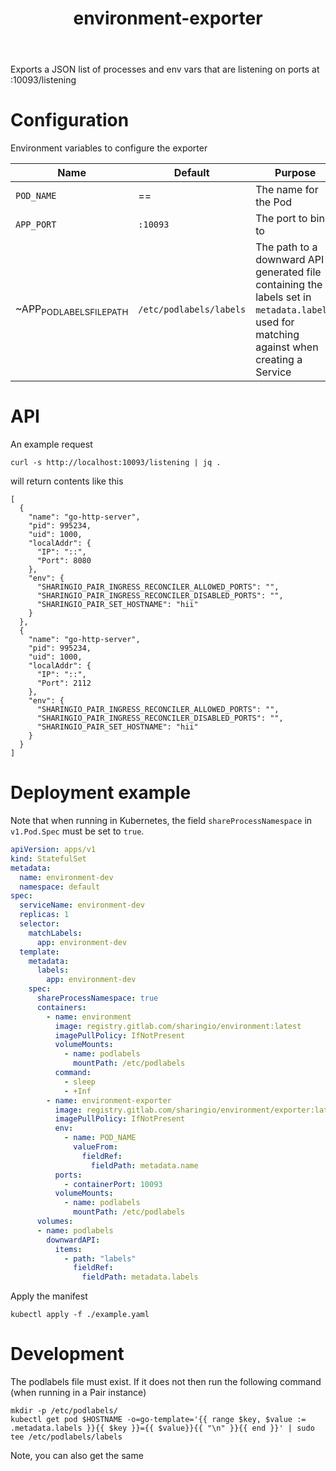 #+TITLE: environment-exporter

Exports a JSON list of processes and env vars that are listening on ports at :10093/listening

* Configuration
Environment variables to configure the exporter

| Name                      | Default                 | Purpose                                                                                                                                     |
|---------------------------+-------------------------+---------------------------------------------------------------------------------------------------------------------------------------------|
| ~POD_NAME~                | ==                      | The name for the Pod                                                                                                                        |
| ~APP_PORT~                | =:10093=                | The port to bind to                                                                                                                         |
| ~APP_POD_LABELS_FILE_PATH | =/etc/podlabels/labels= | The path to a downward API generated file containing the labels set in =metadata.labels=, used for matching against when creating a Service |

* API
An example request
#+NAME: example request
#+begin_src shell
curl -s http://localhost:10093/listening | jq .
#+end_src

will return contents like this
#+RESULTS: example request
#+begin_example
[
  {
    "name": "go-http-server",
    "pid": 995234,
    "uid": 1000,
    "localAddr": {
      "IP": "::",
      "Port": 8080
    },
    "env": {
      "SHARINGIO_PAIR_INGRESS_RECONCILER_ALLOWED_PORTS": "",
      "SHARINGIO_PAIR_INGRESS_RECONCILER_DISABLED_PORTS": "",
      "SHARINGIO_PAIR_SET_HOSTNAME": "hii"
    }
  },
  {
    "name": "go-http-server",
    "pid": 995234,
    "uid": 1000,
    "localAddr": {
      "IP": "::",
      "Port": 2112
    },
    "env": {
      "SHARINGIO_PAIR_INGRESS_RECONCILER_ALLOWED_PORTS": "",
      "SHARINGIO_PAIR_INGRESS_RECONCILER_DISABLED_PORTS": "",
      "SHARINGIO_PAIR_SET_HOSTNAME": "hii"
    }
  }
]
#+end_example

* Deployment example
Note that when running in Kubernetes, the field =shareProcessNamespace= in =v1.Pod.Spec= must be set to =true=.

#+begin_src yaml :tangle ../../example.yaml
apiVersion: apps/v1
kind: StatefulSet
metadata:
  name: environment-dev
  namespace: default
spec:
  serviceName: environment-dev
  replicas: 1
  selector:
    matchLabels:
      app: environment-dev
  template:
    metadata:
      labels:
        app: environment-dev
    spec:
      shareProcessNamespace: true
      containers:
        - name: environment
          image: registry.gitlab.com/sharingio/environment:latest
          imagePullPolicy: IfNotPresent
          volumeMounts:
            - name: podlabels
              mountPath: /etc/podlabels
          command:
            - sleep
            - +Inf
        - name: environment-exporter
          image: registry.gitlab.com/sharingio/environment/exporter:latest
          imagePullPolicy: IfNotPresent
          env:
            - name: POD_NAME
              valueFrom:
                fieldRef:
                  fieldPath: metadata.name
          ports:
            - containerPort: 10093
          volumeMounts:
            - name: podlabels
              mountPath: /etc/podlabels
      volumes:
      - name: podlabels
        downwardAPI:
          items:
            - path: "labels"
              fieldRef:
                fieldPath: metadata.labels
#+end_src

Apply the manifest
#+begin_src shell :dir ../..
kubectl apply -f ./example.yaml
#+end_src

#+RESULTS:
#+begin_example
statefulset.apps/environment-dev created
#+end_example

* Development
The podlabels file must exist. If it does not then run the following command (when running in a Pair instance)
#+begin_src shell :results silent
mkdir -p /etc/podlabels/
kubectl get pod $HOSTNAME -o=go-template='{{ range $key, $value := .metadata.labels }}{{ $key }}={{ $value}}{{ "\n" }}{{ end }}' | sudo tee /etc/podlabels/labels
#+end_src
Note, you can also get the same
